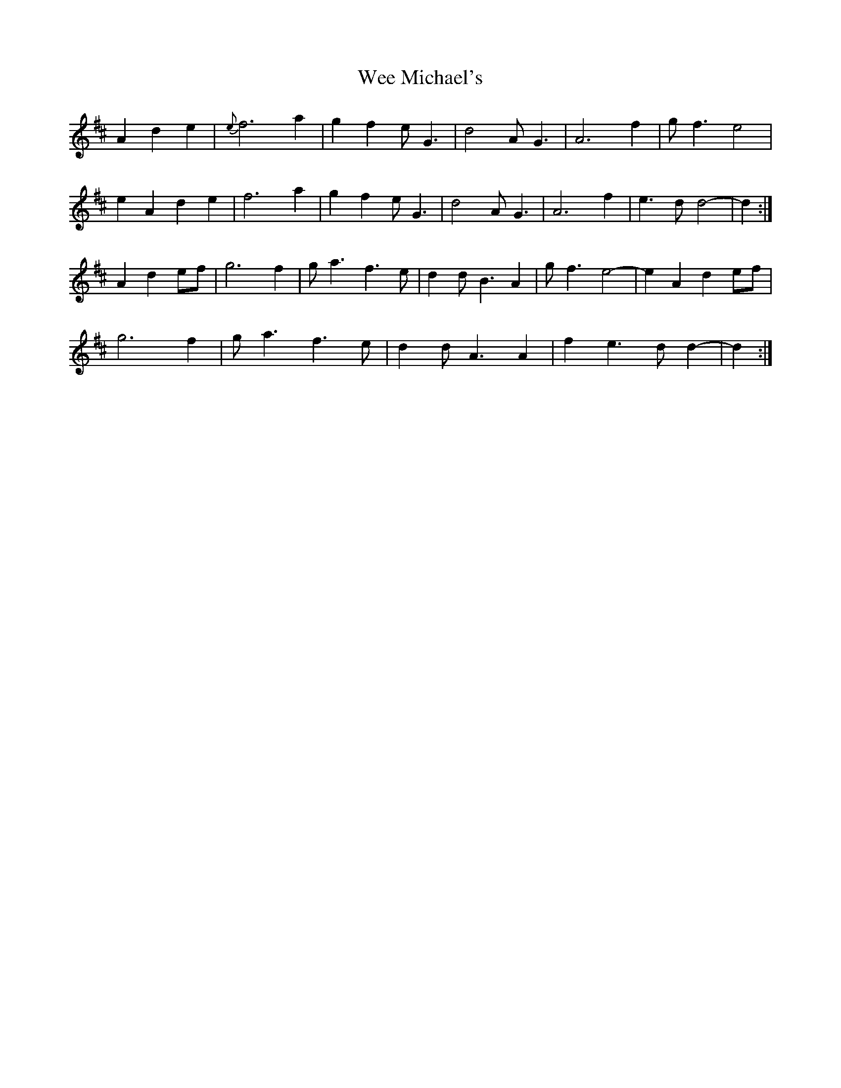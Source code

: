 X: 42330
T: Wee Michael's
R: march
M: 
K: Amixolydian
A2d2e2|{e}f6 a2|g2 f2 eG3|d4 AG3|A6 f2|gf3 e4|
e2A2 d2e2|f6 a2|g2f2 eG3|d4 AG3|A6 f2|e3 d d4-|d2:|
A2 d2ef|g6 f2|ga3 f3 e|d2 dB3 A2|gf3 e4-|e2 A2 d2 ef|
g6 f2|ga3 f3e|d2 dA3 A2|f2e3 dd2-|d2:|

